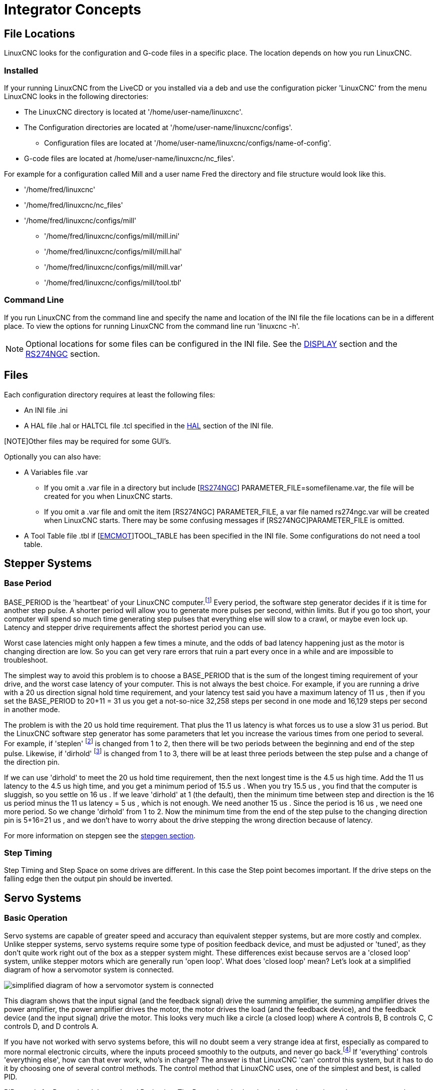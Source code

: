 :lang: en

[[cha:integrator-concepts]]
= Integrator Concepts

== File Locations

LinuxCNC looks for the configuration and G-code files in a specific place. The
location depends on how you run LinuxCNC.

=== Installed

If your running LinuxCNC from the LiveCD or you installed via a deb and use the
configuration picker 'LinuxCNC' from the menu LinuxCNC looks in the following
directories:

* The LinuxCNC directory is located at '/home/user-name/linuxcnc'.
* The Configuration directories are located at '/home/user-name/linuxcnc/configs'.
**  Configuration files are located at '/home/user-name/linuxcnc/configs/name-of-config'.
* G-code files are located at /home/user-name/linuxcnc/nc_files'.

For example for a configuration called Mill and a user name Fred the directory
and file structure would look like this.

* '/home/fred/linuxcnc'
* '/home/fred/linuxcnc/nc_files'
* '/home/fred/linuxcnc/configs/mill'
** '/home/fred/linuxcnc/configs/mill/mill.ini'
** '/home/fred/linuxcnc/configs/mill/mill.hal'
** '/home/fred/linuxcnc/configs/mill/mill.var'
** '/home/fred/linuxcnc/configs/mill/tool.tbl'

=== Command Line

If you run LinuxCNC from the command line and specify the name and location of
the INI file the file locations can be in a different place. To view the
options for running LinuxCNC from the command line run 'linuxcnc -h'.

[NOTE]
Optional locations for some files can be configured in the INI file. See the
<<sec:display-section,DISPLAY>> section and the <<sec:rs274ngc-section,RS274NGC>>
section.


== Files

Each configuration directory requires at least the following files:

* An INI file .ini
* A HAL file .hal or HALTCL file .tcl specified in the 
  <<sec:hal-section,HAL>> section of the INI file.

[NOTE]Other files may be required for some GUI's.

Optionally you can also have:

* A Variables file .var
** If you omit a .var file in a directory but include
   [<<sec:rs274ngc-section,RS274NGC>>] PARAMETER_FILE=somefilename.var, the file
   will be created for you when LinuxCNC starts.
** If you omit a .var file  and  omit the item [RS274NGC] PARAMETER_FILE, a var
   file named rs274ngc.var will be created when LinuxCNC starts. There may be
   some confusing messages if [RS274NGC]PARAMETER_FILE is omitted.
* A Tool Table file .tbl if [<<sec:emcmot-section,EMCMOT>>]TOOL_TABLE has been
  specified in the INI file. Some configurations do not need a tool table.

== Stepper Systems

=== Base Period

BASE_PERIOD is the 'heartbeat' of your LinuxCNC computer.footnote:[This 
section refers to using *stepgen*, LinuxCNC's built-in 
step generator. Some hardware devices have their own step 
generator and do not use LinuxCNC's built-in one. In that case, refer to 
your hardware manual.] Every period, the 
software step generator decides if it is time for another step pulse. 
A shorter period will allow you to generate more pulses per second,
within limits. But if you go too short, your computer will spend so
much time generating step pulses that everything else will slow to a
crawl, or maybe even lock up. Latency and stepper drive requirements
affect the shortest period you can use.

Worst case latencies might only happen a few times a minute, and the
odds of bad latency happening just as the motor is changing direction
are low. So you can get very rare errors that ruin a part every once in
a while and are impossible to troubleshoot.

The simplest way to avoid this problem is to choose a BASE_PERIOD that
is the sum of the longest timing requirement of your drive, and the
worst case latency of your computer. This is not always the best choice. 
For example, if you are running a drive with a 20 us  direction signal hold time 
requirement, and your latency test said you have a maximum latency of
11 us , then if you set the BASE_PERIOD to 20+11 = 31 us  you get a 
not-so-nice 32,258 steps per second in one mode and 16,129 steps per 
second in another mode. 

The problem is with the 20 us  hold time requirement. That plus the 11 us 
latency is what forces us to use a slow 31 us  period. But the LinuxCNC
software step generator has some parameters that let you increase the
various times from one period to several. For example, if 'steplen' footnote:[steplen 
refers to a parameter that adjusts the performance of LinuxCNC's built-in step generator, 
'stepgen', which is a HAL component. This parameter adjusts the length of the 
step pulse itself. Keep reading, all will be explained eventually.] is
changed from 1 to 2, then there will be two periods between the
beginning and end of the step pulse. Likewise, if 'dirhold' footnote:[dirhold 
refers to a parameter that adjusts the length of the direction hold time.] is 
changed from 1 to 3, there will be at least three periods between the step
pulse and a change of the direction pin.

If we can use 'dirhold' to meet the 20 us  hold time requirement, then the
next longest time is the 4.5 us  high time. Add the 11 us  latency to the
4.5 us  high time, and you get a minimum period of 15.5 us . When you try
15.5 us , you find that the computer is sluggish, so you settle on 16 us .
If we leave 'dirhold' at 1 (the default), then the minimum time between
step and direction is the 16 us  period minus the 11 us  latency = 5 us ,
which is not enough. We need another 15 us . Since the period is 16 us , we
need one more period. So we change 'dirhold' from 1 to 2. Now the minimum
time from the end of the step pulse to the changing direction pin is
5+16=21 us , and we don't have to worry about the drive stepping the
wrong direction because of latency.

For more information on stepgen see the <<sec:stepgen,stepgen section>>. 

=== Step Timing

Step Timing and Step Space on some drives are different. In this case
the Step point becomes important. If the drive steps on the falling
edge then the output pin should be inverted.

== Servo Systems

=== Basic Operation

Servo systems are capable of greater speed and accuracy than equivalent 
stepper systems, but are more costly and complex. 
Unlike stepper systems, servo systems require some type of position 
feedback device, and must be adjusted or 'tuned', as they don't quite 
work right out of the box as a stepper system might. These differences 
exist because servos are a 'closed loop' system, 
unlike stepper motors which are generally run 'open loop'. What does 
'closed loop' mean? Let's look at a simplified diagram of how a servomotor 
system is connected. 

image::images/servo-feedback.png["simplified diagram of how a servomotor system is connected"]

This diagram shows that the input signal (and the feedback signal) drive 
the summing amplifier, the summing amplifier drives the power amplifier, 
the power amplifier drives the motor, the motor drives the load 
(and the feedback device), and the feedback device (and the input signal) 
drive the motor.  This looks very much like a circle (a closed loop) where 
A controls B, B controls C, C controls D, and D controls A. 

If you have not worked with servo systems before, this will no doubt seem a 
very strange idea at first, especially as compared to more normal electronic 
circuits, where the inputs proceed smoothly to the outputs, and never go 
back.footnote:[If it helps, the closest equivalent to this in the digital 
world are 'state machines', 'sequential machines' and so forth, where what 
the outputs are doing 'now' depends on what the inputs (and the outputs) 
were doing 'before'. If it doesn't help, then nevermind.] If 'everything' 
controls 'everything else', how can that ever work, who's in 
charge? The answer is that LinuxCNC 'can' control this system, 
but it has to do it by choosing one of several control methods. 
The control method that LinuxCNC uses, one of the simplest and best, 
is called PID. 

PID stands for Proportional, Integral, and Derivative. The Proportional
value determines the reaction to the current error, the Integral value
determines the reaction based on the sum of recent errors, and the
Derivative value determines the reaction based on the rate at which the
error has been changing. They are three common mathematical techniques
that are applied to the task of getting a working process to follow a
set point. In the case of LinuxCNC the process we want to control is actual
axis position and the set point is the commanded axis position.

image::images/pid-feedback.png["PID Loop, PID stands for Proportional, Integral, and Derivative"]

By 'tuning' the three constants in the PID controller algorithm, the
controller can provide control action designed for specific process
requirements. The response of the controller can be described in terms
of the responsiveness of the controller to an error, the degree to
which the controller overshoots the set point and the degree of system
oscillation.

=== Proportional term

The proportional term (sometimes called gain) makes a change to the 
output that is proportional to the current error value. A high 
proportional gain results in a large change in the output for a given 
change in the error. If the proportional gain is too high, the system 
can become unstable. In contrast, a small gain results in a small 
output response to a large input error. If the proportional gain is too 
low, the control action may be too small when responding to system 
disturbances. 

In the absence of disturbances, pure proportional control will not 
settle at its target value, but will retain a steady state error that 
is a function of the proportional gain and the process gain. Despite 
the steady-state offset, both tuning theory and industrial practice 
indicate that it is the proportional term that should contribute the 
bulk of the output change. 

=== Integral term

The contribution from the integral term (sometimes called reset) is 
proportional to both the magnitude of the error and the duration of the
error. Summing the instantaneous error over time (integrating the
error) gives the accumulated offset that should have been corrected
previously. The accumulated error is then multiplied by the integral
gain and added to the controller output.

The integral term (when added to the proportional term) accelerates
the movement of the process towards set point and eliminates the
residual steady-state error that occurs with a proportional only
controller. However, since the integral term is responding to
accumulated errors from the past, it can cause the present value to
overshoot the set point value (cross over the set point and then create
a deviation in the other direction).

=== Derivative term

The rate of change of the process error is calculated by determining
the slope of the error over time (i.e. its first derivative with
respect to time) and multiplying this rate of change by the derivative
gain.

The derivative term slows the rate of change of the controller output
and this effect is most noticeable close to the controller set point.
Hence, derivative control is used to reduce the magnitude of the
overshoot produced by the integral component and improve the combined
controller-process stability.

=== Loop tuning

If the PID controller parameters (the gains of the proportional,
integral and derivative terms) are chosen incorrectly, the controlled
process input can be unstable, i.e. its output diverges, with or
without oscillation, and is limited only by saturation or mechanical
breakage. Tuning a control loop is the adjustment of its control
parameters (gain/proportional band, integral gain/reset, derivative
gain/rate) to the optimum values for the desired control response.

=== Manual tuning

A simple tuning method is to first set the I and D values to zero.
Increase the P until the output of the loop oscillates, then the P
should be set to be approximately half of that value for a 'quarter
amplitude decay' type response. Then increase I until any offset is
correct in sufficient time for the process. However, too much I will
cause instability. Finally, increase D, if required, until the loop is
acceptably quick to reach its reference after a load disturbance.
However, too much D will cause excessive response and overshoot. A fast
PID loop tuning usually overshoots slightly to reach the set point more
quickly; however, some systems cannot accept overshoot, in which case
an 'over-damped' closed-loop system is required, which will require a P
setting significantly less than half that of the P setting causing
oscillation.

== RTAI

The Real Time Application Interface (RTAI) is used to provide the best
Real Time (RT) performance. The RTAI patched kernel lets you write
applications with strict timing constraints. RTAI gives you the ability
to have things like software step generation which require precise
timing.

=== ACPI

The Advanced Configuration and Power Interface (ACPI) has a lot of
different functions, most of which interfere with RT performance (for
example: power management, CPU power down, CPU frequency scaling, etc).
The LinuxCNC kernel (and probably all RTAI-patched kernels) has ACPI
disabled. ACPI also takes care of powering down the system after a
shutdown has been started, and that's why you might need to push the power
button to completely turn off your computer. The RTAI group has been 
improving this in recent releases, so your LinuxCNC system may shut off by 
itself after all. 

